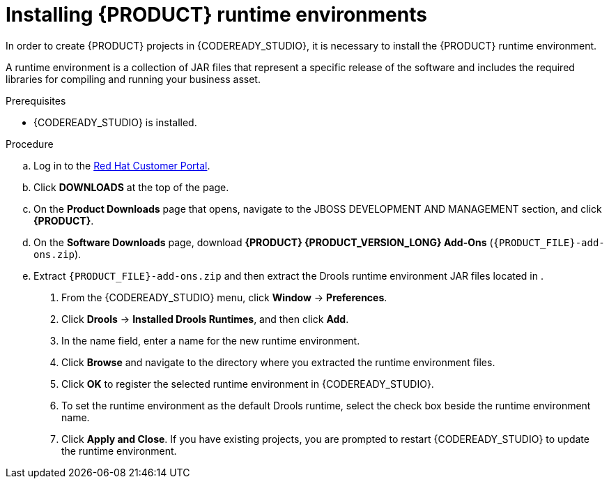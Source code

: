 [id='codeready-studio-installing-runtime-environments-proc']
= Installing {PRODUCT} runtime environments

In order to create {PRODUCT} projects in {CODEREADY_STUDIO}, it is necessary to install the {PRODUCT} runtime environment.

A runtime environment is a collection of JAR files that represent a specific release of the software and includes the required libraries for compiling and running your business asset.

.Prerequisites
* {CODEREADY_STUDIO} is installed.

.Procedure
ifdef::PAM[]
. Download the {PROCESS_ENGINE}:
endif::[]

ifdef::DM[]
. Download the {DECISION_ENGINE}:
endif::[]

.. Log in to the https://access.redhat.com[Red Hat Customer Portal].
.. Click *DOWNLOADS* at the top of the page.
.. On the *Product Downloads* page that opens, navigate to the JBOSS DEVELOPMENT AND MANAGEMENT section, and click *{PRODUCT}*.
.. On the *Software Downloads* page, download *{PRODUCT} {PRODUCT_VERSION_LONG} Add-Ons* (`{PRODUCT_FILE}-add-ons.zip`).
.. Extract `{PRODUCT_FILE}-add-ons.zip` and then extract the Drools runtime environment JAR files located in
ifdef::PAM[]
`{PRODUCT_FILE}-add-ons/{PRODUCT_FILE}-{URL_COMPONENT_PROCESS_ENGINE}.zip`
endif::PAM[]
ifdef::DM[]
`{PRODUCT_FILE}-add-ons/{PRODUCT_FILE}-{URL_COMPONENT_DECISION_ENGINE}.zip`
endif::DM[]
.
. From the {CODEREADY_STUDIO} menu, click *Window* -> *Preferences*.
. Click *Drools* -> *Installed Drools Runtimes*, and then click *Add*.
. In the name field, enter a name for the new runtime environment.
. Click *Browse* and navigate to the directory where you extracted the runtime environment files.
. Click *OK* to register the selected runtime environment in {CODEREADY_STUDIO}.
. To set the runtime environment as the default Drools runtime, select the check box beside the runtime environment name.
. Click *Apply and Close*. If you have existing projects, you are prompted to restart {CODEREADY_STUDIO} to update the runtime environment.
